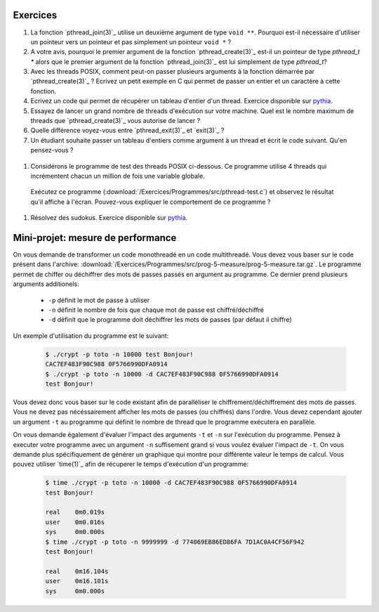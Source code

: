 .. -*- coding: utf-8 -*-
.. Copyright |copy| 2012 by `Olivier Bonaventure <http://inl.info.ucl.ac.be/obo>`_, Christoph Paasch et Grégory Detal
.. Ce fichier est distribué sous une licence `creative commons <http://creativecommons.org/licenses/by-sa/3.0/>`_


Exercices
=========


#. La fonction `pthread_join(3)`_ utilise un deuxième argument de type ``void **``. Pourquoi est-il nécessaire d'utiliser un pointeur vers un pointeur et pas simplement un pointeur ``void *`` ?

#. A votre avis, pourquoi le premier argument de la fonction `pthread_create(3)`_ est-il un pointeur de type `pthread_t *` alors que le premier argument de la fonction `pthread_join(3)`_ est lui simplement de type `pthread_t`?

#. Avec les threads POSIX, comment peut-on passer plusieurs arguments à la fonction démarrée par `pthread_create(3)`_ ? Ecrivez un petit exemple en C qui permet de passer un entier et un caractère à cette fonction.

#. Ecrivez un code qui permet de récupérer un tableau d'entier d'un thread. Exercice disponible sur `pythia <http://pythia.info.ucl.ac.be/module/10/problem/41>`_.

#. Essayez de lancer un grand nombre de threads d'exécution sur votre machine. Quel est le nombre maximum de threads que `pthread_create(3)`_ vous autorise de lancer ?

#. Quelle différence voyez-vous entre `pthread_exit(3)`_ et `exit(3)`_ ?

#. Un étudiant souhaite passer un tableau d'entiers comme argument à un thread et écrit le code suivant. Qu'en pensez-vous ?

 .. literalinclude:: /Programmes/Exercices/src/pthread-array.c
    :encoding: iso-8859-1
    :language: c
    :start-after: ///AAA

#. Considérons le programme de test des threads POSIX ci-dessous. Ce programme utilise 4 threads qui incrémentent chacun un million de fois une variable globale. 

 .. literalinclude:: /Exercices/Programmes/src/pthread-test.c
    :encoding: iso-8859-1
    :language: c
    :start-after: ///AAA
 
 Exécutez ce programme (:download:`/Exercices/Programmes/src/pthread-test.c`) et observez le résultat qu'il affiche à l'écran. Pouvez-vous expliquer le comportement de ce programme ?
 
#. Résolvez des sudokus. Exercice disponible sur `pythia <http://pythia.info.ucl.ac.be/module/10/problem/42>`_.

Mini-projet: mesure de performance
==================================

On vous demande de transformer un code monothreadé en un code multithreadé. Vous devez vous baser sur le code présent dans l'archive: :download:`/Exercices/Programmes/src/prog-5-measure/prog-5-measure.tar.gz`. Le programme permet de chiffer ou déchiffrer des mots de passes passés en argument au programme. Ce dernier prend plusieurs arguments additionels:

    * ``-p`` définit le mot de passe à utiliser
    * ``-n`` définit le nombre de fois que chaque mot de passe est chiffré/déchiffré
    * ``-d`` définit que le programme doit déchiffrer les mots de passes (par défaut il chiffre)

Un exemple d'utilisation du programme est le suivant:

    .. code-block:: c

        $ ./crypt -p toto -n 10000 test Bonjour!
        CAC7EF483F90C988 0F5766990DFA0914
        $ ./crypt -p toto -n 10000 -d CAC7EF483F90C988 0F5766990DFA0914
        test Bonjour!

Vous devez donc vous baser sur le code existant afin de paralléliser le chiffrement/déchiffrement des mots de passes. Vous ne devez pas nécéssairement afficher les mots de passes (ou chiffrés) dans l'ordre. Vous devez cependant ajouter un argument ``-t`` au programme qui définit le nombre de thread que le programme exécutera en parallèle. 

On vous demande également d'évaluer l'impact des arguments ``-t`` et ``-n`` sur l'exécution du programme. Pensez à executer votre programme avec un argument ``-n`` suffisement grand si vous voulez évaluer l'impact de ``-t``. On vous demande plus spécifiquement de générer un graphique qui montre pour différente valeur le temps de calcul. Vous pouvez utiliser `time(1)`_ afin de récuperer le temps d'exécution d'un programme:

    .. code-block:: c
        
        $ time ./crypt -p toto -n 10000 -d CAC7EF483F90C988 0F5766990DFA0914
        test Bonjour! 

        real	0m0.019s
        user	0m0.016s
        sys	0m0.000s
        $ time ./crypt -p toto -n 9999999 -d 774069EB86ED86FA 7D1AC0A4CF56F942
        test Bonjour! 

        real	0m16.104s
        user	0m16.101s
        sys	0m0.000s